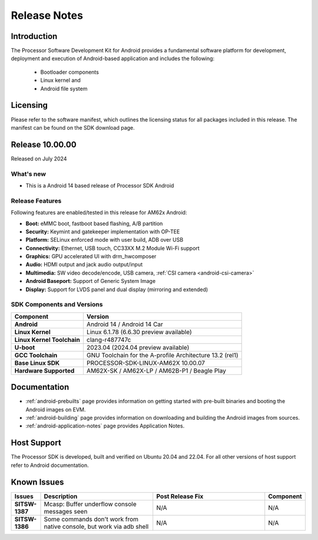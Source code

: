 .. _release-specific-release-notes:

#############
Release Notes
#############

************
Introduction
************

The Processor Software Development Kit for Android provides a fundamental software platform for development, deployment and execution of Android-based application and includes the following:

   * Bootloader components
   * Linux kernel and
   * Android file system


*********
Licensing
*********

Please refer to the software manifest, which outlines the licensing
status for all packages included in this release. The manifest can be
found on the SDK download page.


****************
Release 10.00.00
****************

Released on July 2024

What's new
==========

* This is a Android 14 based release of Processor SDK Android


Release Features
================

Following features are enabled/tested in this release for AM62x Android:

* **Boot:** eMMC boot, fastboot based flashing, A/B partition
* **Security:** Keymint and gatekeeper implementation with OP-TEE
* **Platform:** SELinux enforced mode with user build, ADB over USB
* **Connectivity:** Ethernet, USB touch, CC33XX M.2 Module Wi-Fi support
* **Graphics:** GPU accelerated UI with drm_hwcomposer
* **Audio:** HDMI output and jack audio output/input
* **Multimedia:** SW video decode/encode, USB camera, :ref:`CSI camera <android-csi-camera>`
* **Android Baseport:** Support of Generic System Image
* **Display:** Support for LVDS panel and dual display (mirroring and extended)

SDK Components and Versions
===========================

+------------------------------------+-------------------------------------------------------------------------------+
| **Component**                      |  **Version**                                                                  |
+====================================+===============================================================================+
| **Android**                        | Android 14 / Android 14 Car                                                   |
+------------------------------------+-------------------------------------------------------------------------------+
| **Linux Kernel**                   | Linux 6.1.78 (6.6.30 preview available)                                       |
+------------------------------------+-------------------------------------------------------------------------------+
| **Linux Kernel Toolchain**         | clang-r487747c                                                                |
+------------------------------------+-------------------------------------------------------------------------------+
| **U-boot**                         | 2023.04 (2024.04 preview available)                                           |
+------------------------------------+-------------------------------------------------------------------------------+
| **GCC Toolchain**                  | GNU Toolchain for the A-profile Architecture 13.2 (rel1)                      |
+------------------------------------+-------------------------------------------------------------------------------+
| **Base Linux SDK**                 | PROCESSOR-SDK-LINUX-AM62X 10.00.07                                            |
+------------------------------------+-------------------------------------------------------------------------------+
| **Hardware Supported**             | AM62X-SK / AM62X-LP / AM62B-P1 / Beagle Play                                  |
+------------------------------------+-------------------------------------------------------------------------------+

*************
Documentation
*************

- :ref:`android-prebuilts` page provides information on getting started with pre-built binaries and booting the Android images on EVM.
- :ref:`android-building` page provides information on downloading and building the Android images from sources.
- :ref:`android-application-notes` page provides Application Notes.

************
Host Support
************

The Processor SDK is developed, built and verified on Ubuntu 20.04 and 22.04. For all other
versions of host support refer to Android documentation.


************
Known Issues
************

.. list-table::
   :header-rows: 1
   :widths: 10 40 40 10

   * - Issues
     - Description
     - Post Release Fix
     - Component

   * - **SITSW-1387**
     - Mcasp: Buffer underflow console messages seen
     - N/A
     - N/A

   * - **SITSW-1386**
     - Some commands don't work from native console, but work via adb shell
     - N/A
     - N/A
